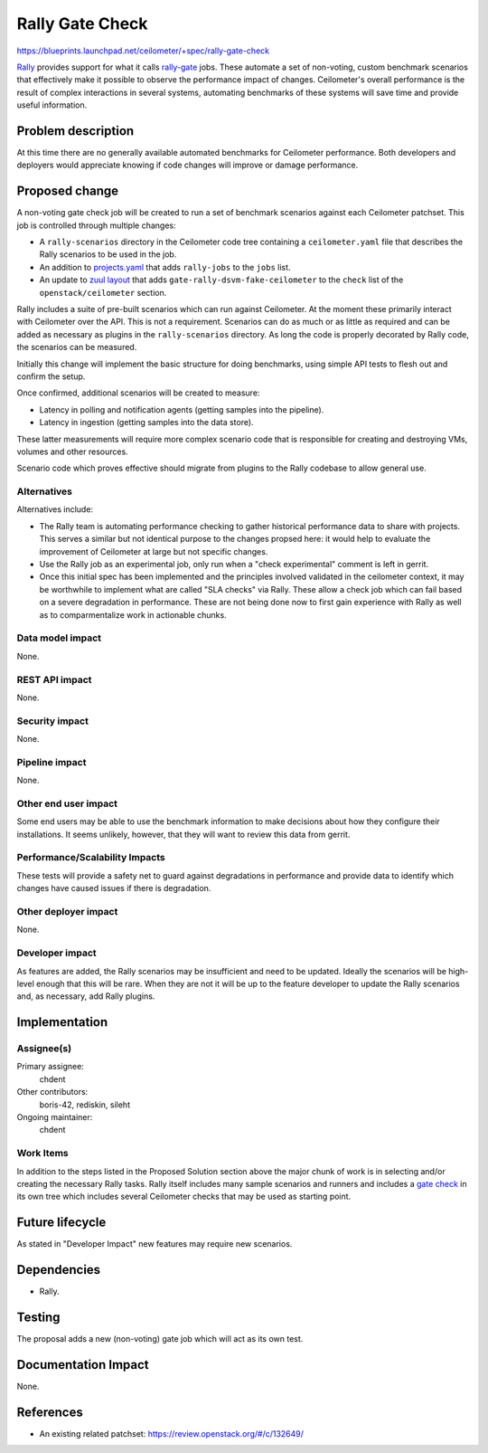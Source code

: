 ..
 This work is licensed under a Creative Commons Attribution 3.0 Unported
 License.

 http://creativecommons.org/licenses/by/3.0/legalcode

================
Rally Gate Check
================

https://blueprints.launchpad.net/ceilometer/+spec/rally-gate-check

`Rally`_ provides support for what it calls `rally-gate`_ jobs. These
automate a set of non-voting, custom benchmark scenarios that
effectively make it possible to observe the performance impact of
changes. Ceilometer's overall performance is the result of complex
interactions in several systems, automating benchmarks of these
systems will save time and provide useful information.

.. _Rally: https://wiki.openstack.org/wiki/Rally
.. _rally-gate: https://wiki.openstack.org/wiki/Rally/RallyGates

Problem description
===================

At this time there are no generally available automated benchmarks
for Ceilometer performance. Both developers and deployers would
appreciate knowing if code changes will improve or damage
performance.

Proposed change
===============

A non-voting gate check job will be created to run a set of
benchmark scenarios against each Ceilometer patchset. This job is
controlled through multiple changes:

* A ``rally-scenarios`` directory in the Ceilometer code tree
  containing a ``ceilometer.yaml`` file that describes the Rally
  scenarios to be used in the job.
* An addition to `projects.yaml`_ that adds ``rally-jobs`` to the
  ``jobs`` list.
* An update to `zuul layout`_ that adds
  ``gate-rally-dsvm-fake-ceilometer`` to the ``check`` list of the
  ``openstack/ceilometer`` section.

Rally includes a suite of pre-built scenarios which can run against
Ceilometer. At the moment these primarily interact with Ceilometer
over the API. This is not a requirement. Scenarios can do as much or
as little as required and can be added as necessary as plugins in the
``rally-scenarios`` directory. As long the code is properly decorated
by Rally code, the scenarios can be measured.

Initially this change will implement the basic structure for doing
benchmarks, using simple API tests to flesh out and confirm the
setup.

Once confirmed, additional scenarios will be created to measure:

* Latency in polling and notification agents (getting samples into the
  pipeline).
* Latency in ingestion (getting samples into the data store).

These latter measurements will require more complex scenario code that
is responsible for creating and destroying VMs, volumes and other
resources.

Scenario code which proves effective should migrate from plugins to
the Rally codebase to allow general use.

.. _projects.yaml: https://github.com/openstack-infra/project-config/blob/master/jenkins/jobs/projects.yaml
.. _zuul layout: https://github.com/openstack-infra/project-config/blob/master/zuul/layout.yaml

Alternatives
------------

Alternatives include:

* The Rally team is automating performance checking to gather historical
  performance data to share with projects.  This serves a similar but not
  identical purpose to the changes propsed here: it would help to evaluate
  the improvement of Ceilometer at large but not specific changes.

* Use the Rally job as an experimental job, only run when a "check
  experimental" comment is left in gerrit.

* Once this initial spec has been implemented and the principles
  involved validated in the ceilometer context, it may be worthwhile
  to implement what are called "SLA checks" via Rally. These allow a
  check job which can fail based on a severe degradation in
  performance. These are not being done now to first gain experience
  with Rally as well as to comparmentalize work in actionable
  chunks.

Data model impact
-----------------

None.

REST API impact
---------------

None.

Security impact
---------------

None.

Pipeline impact
---------------

None.

Other end user impact
---------------------

Some end users may be able to use the benchmark information to make
decisions about how they configure their installations. It seems
unlikely, however, that they will want to review this data from
gerrit.

Performance/Scalability Impacts
-------------------------------

These tests will provide a safety net to guard against
degradations in performance and provide data to identify which
changes have caused issues if there is degradation.

Other deployer impact
---------------------

None.

Developer impact
----------------

As features are added, the Rally scenarios may be insufficient and need
to be updated. Ideally the scenarios will be high-level enough that this
will be rare. When they are not it will be up to the feature developer
to update the Rally scenarios and, as necessary, add Rally plugins.


Implementation
==============

Assignee(s)
-----------

Primary assignee:
  chdent

Other contributors:
  boris-42, rediskin, sileht

Ongoing maintainer:
  chdent

Work Items
----------

In addition to the steps listed in the Proposed Solution section
above the major chunk of work is in selecting and/or creating the
necessary Rally tasks. Rally itself includes many sample scenarios
and runners and includes a `gate check`_ in its own tree which
includes several Ceilometer checks that may be used as starting
point.

.. _gate check: https://github.com/stackforge/rally/tree/master/rally-scenarios

Future lifecycle
================

As stated in "Developer Impact" new features may require new
scenarios.


Dependencies
============

* Rally.

Testing
=======

The proposal adds a new (non-voting) gate job which will act as its
own test.


Documentation Impact
====================

None.

References
==========

* An existing related patchset: https://review.openstack.org/#/c/132649/
